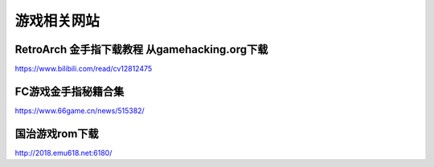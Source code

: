 游戏相关网站
====================================

RetroArch 金手指下载教程 从gamehacking.org下载
----------------------------------------------

https://www.bilibili.com/read/cv12812475

FC游戏金手指秘籍合集
--------------------

https://www.66game.cn/news/515382/

国治游戏rom下载
---------------

http://2018.emu618.net:6180/